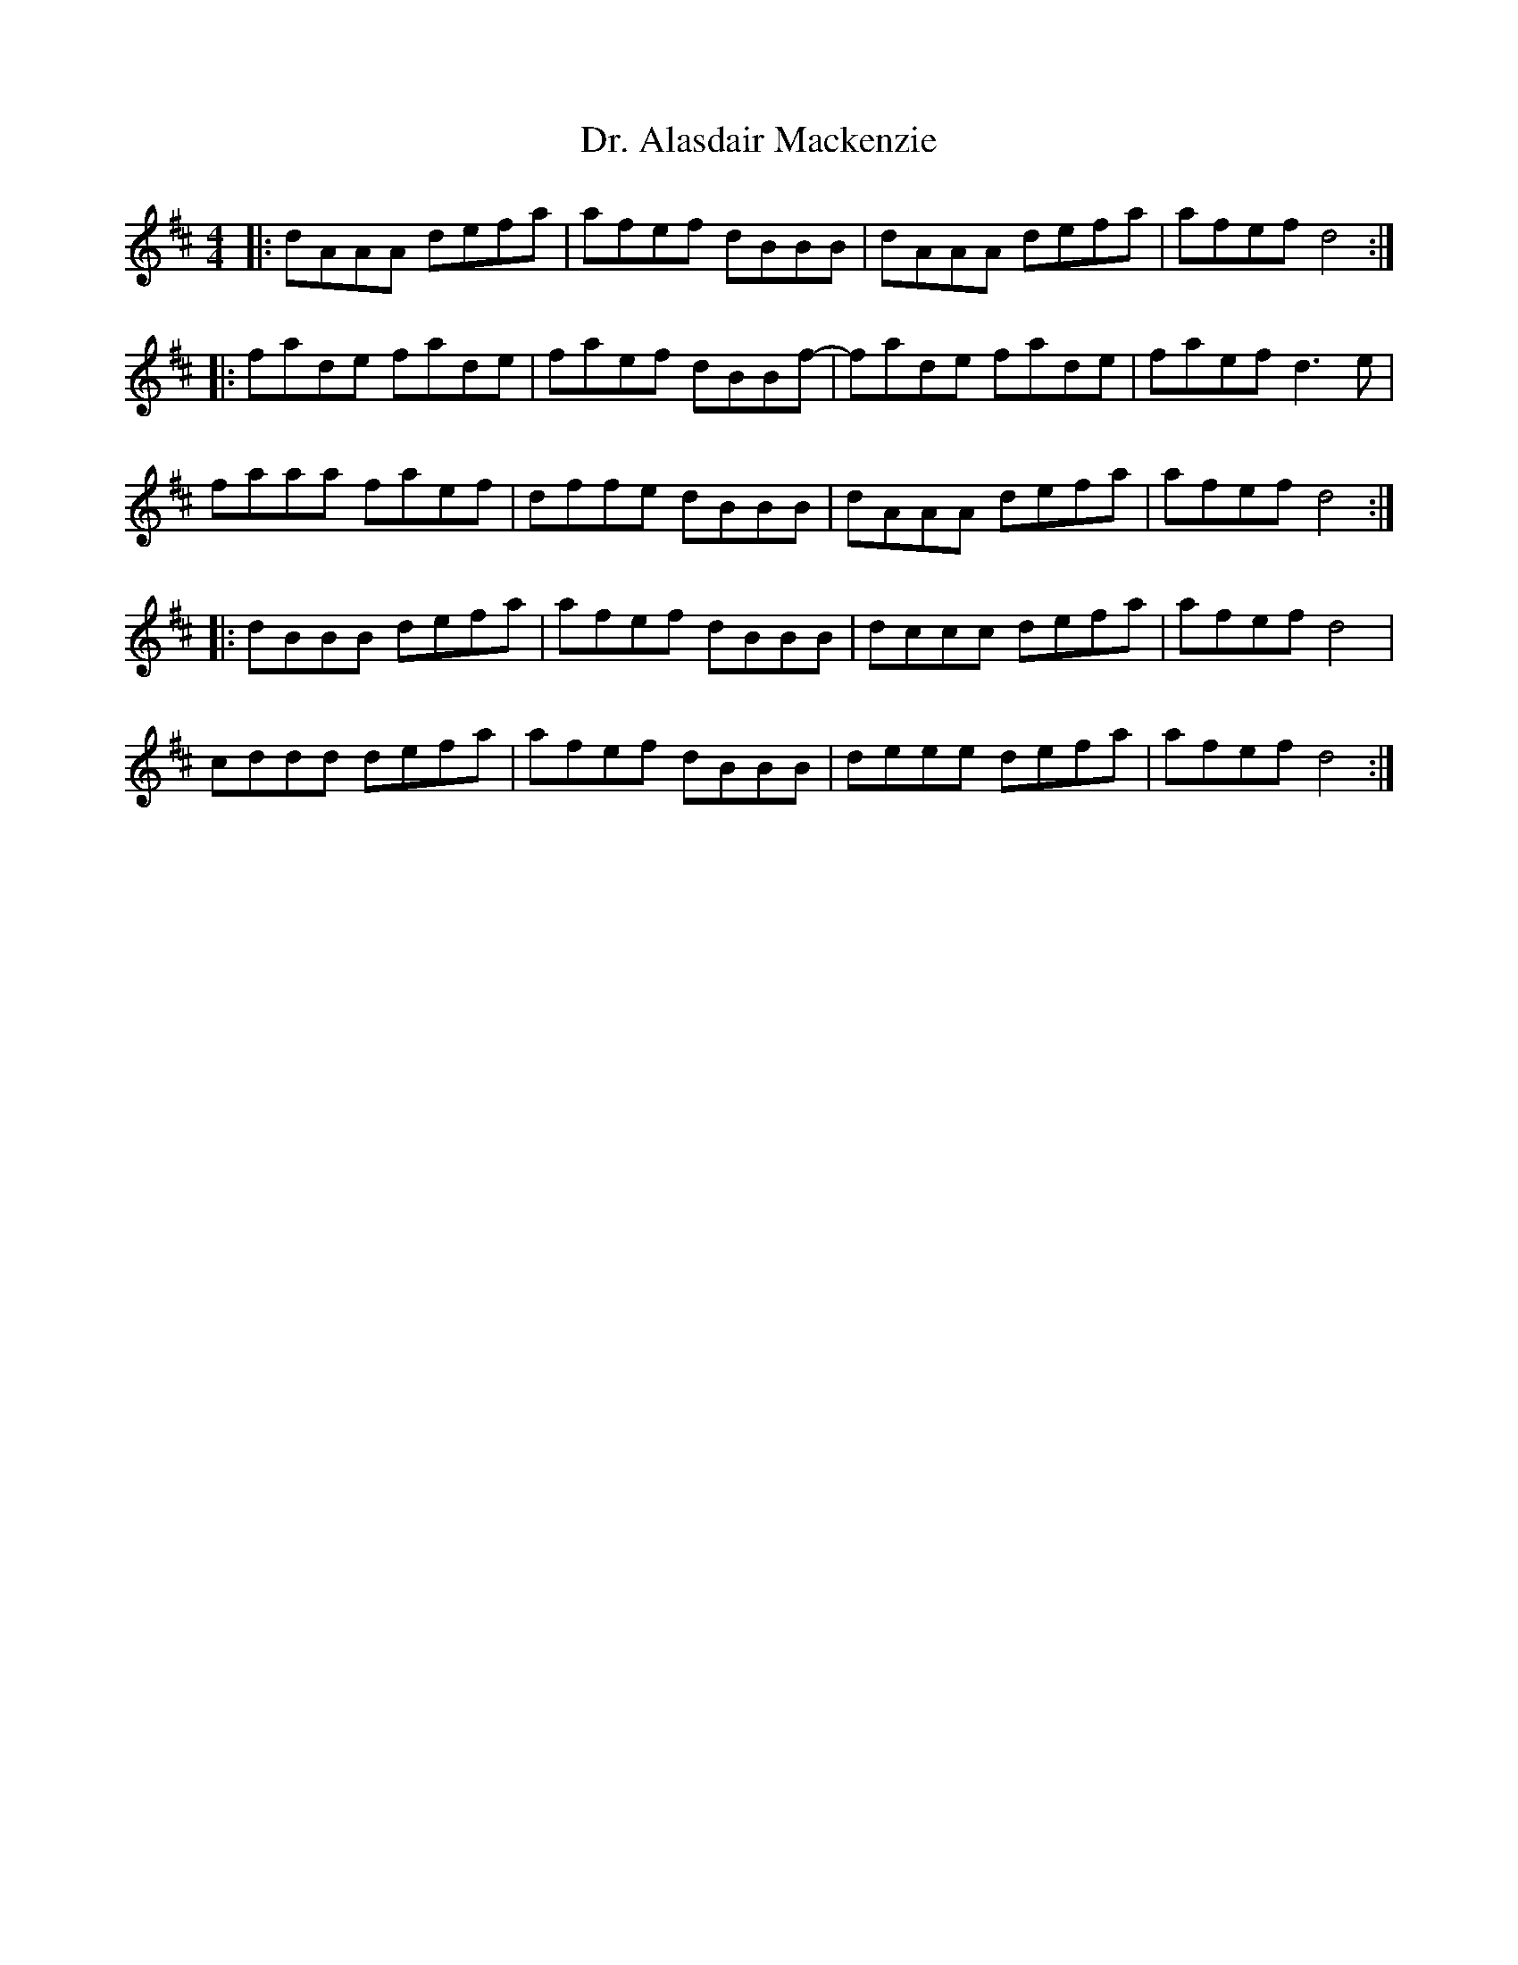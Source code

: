 X: 10731
T: Dr. Alasdair Mackenzie
R: reel
M: 4/4
K: Dmajor
|:dAAA defa|afef dBBB|dAAA defa|afef d4:|
|:fade fade|faef dBBf-|fade fade|faef d3 e|
faaa faef|dffe dBBB|dAAA defa|afef d4:|
|:dBBB defa|afef dBBB|dccc defa|afef d4|
cddd defa|afef dBBB|deee defa|afef d4:|

